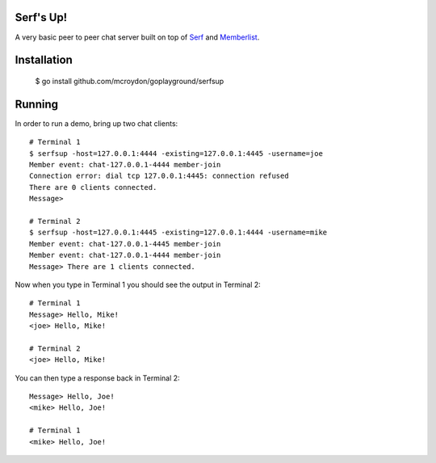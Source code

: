 Serf's Up!
==========

A very basic peer to peer chat server built on top of `Serf <http://www.serfdom.io>`_ and
`Memberlist <https://github.com/hashicorp/memberlist>`_.

Installation
============

    $ go install github.com/mcroydon/goplayground/serfsup

Running
=======

In order to run a demo, bring up two chat clients::


    # Terminal 1
    $ serfsup -host=127.0.0.1:4444 -existing=127.0.0.1:4445 -username=joe
    Member event: chat-127.0.0.1-4444 member-join
    Connection error: dial tcp 127.0.0.1:4445: connection refused
    There are 0 clients connected.
    Message>

    # Terminal 2
    $ serfsup -host=127.0.0.1:4445 -existing=127.0.0.1:4444 -username=mike
    Member event: chat-127.0.0.1-4445 member-join
    Member event: chat-127.0.0.1-4444 member-join
    Message> There are 1 clients connected.


Now when you type in Terminal 1 you should see the output in Terminal 2::

    # Terminal 1
    Message> Hello, Mike!
    <joe> Hello, Mike!

    # Terminal 2
    <joe> Hello, Mike!

You can then type a response back in Terminal 2::

    Message> Hello, Joe!
    <mike> Hello, Joe!

    # Terminal 1
    <mike> Hello, Joe!
